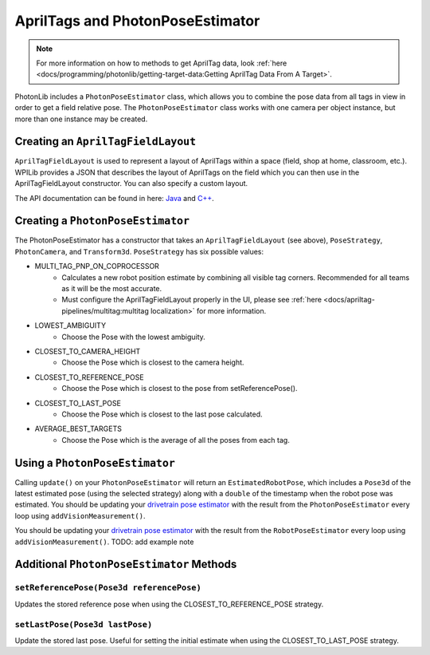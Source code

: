 AprilTags and PhotonPoseEstimator
=================================

.. note:: For more information on how to methods to get AprilTag data, look :ref:`here <docs/programming/photonlib/getting-target-data:Getting AprilTag Data From A Target>`.

PhotonLib includes a ``PhotonPoseEstimator`` class, which allows you to combine the pose data from all tags in view in order to get a field relative pose. The ``PhotonPoseEstimator`` class works with one camera per object instance, but more than one instance may be created.

Creating an ``AprilTagFieldLayout``
-----------------------------------
``AprilTagFieldLayout`` is used to represent a layout of AprilTags within a space (field, shop at home, classroom, etc.). WPILib provides a JSON that describes the layout of AprilTags on the field which you can then use in the AprilTagFieldLayout constructor. You can also specify a custom layout.

The API documentation can be found in here: `Java <https://github.wpilib.org/allwpilib/docs/release/java/edu/wpi/first/apriltag/AprilTagFieldLayout.html>`_ and `C++ <https://github.wpilib.org/allwpilib/docs/release/cpp/classfrc_1_1_april_tag_field_layout.html>`_.

.. tab-set-code::
   .. code-block:: java

      // The field from AprilTagFields will be different depending on the game.
      AprilTagFieldLayout aprilTagFieldLayout = AprilTagFields.k2024Crescendo.loadAprilTagLayoutField();

   .. code-block:: c++

      // The parameter for LoadAprilTagLayoutField will be different depending on the game.
      frc::AprilTagFieldLayout aprilTagFieldLayout = frc::LoadAprilTagLayoutField(frc::AprilTagField::k2024Crescendo);


Creating a ``PhotonPoseEstimator``
----------------------------------
The PhotonPoseEstimator has a constructor that takes an ``AprilTagFieldLayout`` (see above), ``PoseStrategy``, ``PhotonCamera``, and ``Transform3d``. ``PoseStrategy`` has six possible values:

* MULTI_TAG_PNP_ON_COPROCESSOR
    *  Calculates a new robot position estimate by combining all visible tag corners. Recommended for all teams as it will be the most accurate.
    *  Must configure the AprilTagFieldLayout properly in the UI, please see :ref:`here <docs/apriltag-pipelines/multitag:multitag localization>` for more information.
* LOWEST_AMBIGUITY
    * Choose the Pose with the lowest ambiguity.
* CLOSEST_TO_CAMERA_HEIGHT
    * Choose the Pose which is closest to the camera height.
* CLOSEST_TO_REFERENCE_POSE
    * Choose the Pose which is closest to the pose from setReferencePose().
* CLOSEST_TO_LAST_POSE
    * Choose the Pose which is closest to the last pose calculated.
* AVERAGE_BEST_TARGETS
    * Choose the Pose which is the average of all the poses from each tag.

.. tab-set-code::
   .. code-block:: java

      //Forward Camera
      cam = new PhotonCamera("testCamera");
      Transform3d robotToCam = new Transform3d(new Translation3d(0.5, 0.0, 0.5), new Rotation3d(0,0,0)); //Cam mounted facing forward, half a meter forward of center, half a meter up from center.

      // Construct PhotonPoseEstimator
      PhotonPoseEstimator photonPoseEstimator = new PhotonPoseEstimator(aprilTagFieldLayout, PoseStrategy.CLOSEST_TO_REFERENCE_POSE, cam, robotToCam);

   .. code-block:: c++

      // Forward Camera
      std::shared_ptr<photonlib::PhotonCamera> cameraOne =
          std::make_shared<photonlib::PhotonCamera>("testCamera");
      // Camera is mounted facing forward, half a meter forward of center, half a
      // meter up from center.
      frc::Transform3d robotToCam =
          frc::Transform3d(frc::Translation3d(0.5_m, 0_m, 0.5_m),
                          frc::Rotation3d(0_rad, 0_rad, 0_rad));

      // ... Add other cameras here

      // Assemble the list of cameras & mount locations
      std::vector<
          std::pair<std::shared_ptr<photonlib::PhotonCamera>, frc::Transform3d>>
          cameras;
      cameras.push_back(std::make_pair(cameraOne, robotToCam));

      photonlib::RobotPoseEstimator estimator(
          aprilTags, photonlib::CLOSEST_TO_REFERENCE_POSE, cameras);

Using a ``PhotonPoseEstimator``
-------------------------------
Calling ``update()`` on your ``PhotonPoseEstimator`` will return an ``EstimatedRobotPose``, which includes a ``Pose3d`` of the latest estimated pose (using the selected strategy) along with a ``double`` of the timestamp when the robot pose was estimated. You should be updating your `drivetrain pose estimator <https://docs.wpilib.org/en/latest/docs/software/advanced-controls/state-space/state-space-pose-estimators.html>`_ with the result from the ``PhotonPoseEstimator`` every loop using ``addVisionMeasurement()``.

.. tab-set-code::
   .. rli:: https://raw.githubusercontent.com/PhotonVision/photonvision/357d8a518a93f7a1f8084a79449249e613b605a7/photonlib-java-examples/apriltagExample/src/main/java/frc/robot/PhotonCameraWrapper.java
      :language: java
      :lines: 85-88

   .. code-block:: c++

      std::pair<frc::Pose2d, units::millisecond_t> getEstimatedGlobalPose(
          frc::Pose3d prevEstimatedRobotPose) {
        robotPoseEstimator.SetReferencePose(prevEstimatedRobotPose);
        units::millisecond_t currentTime = frc::Timer::GetFPGATimestamp();
        auto result = robotPoseEstimator.Update();
        if (result.second) {
          return std::make_pair<>(result.first.ToPose2d(),
                                  currentTime - result.second);
        } else {
          return std::make_pair(frc::Pose2d(), 0_ms);
        }
      }

You should be updating your `drivetrain pose estimator <https://docs.wpilib.org/en/latest/docs/software/advanced-controls/state-space/state-space-pose-estimators.html>`_ with the result from the ``RobotPoseEstimator`` every loop using ``addVisionMeasurement()``. TODO: add example note

Additional ``PhotonPoseEstimator`` Methods
------------------------------------------

``setReferencePose(Pose3d referencePose)``
^^^^^^^^^^^^^^^^^^^^^^^^^^^^^^^^^^^^^^^^^^

Updates the stored reference pose when using the CLOSEST_TO_REFERENCE_POSE strategy.

``setLastPose(Pose3d lastPose)``
^^^^^^^^^^^^^^^^^^^^^^^^^^^^^^^^

Update the stored last pose. Useful for setting the initial estimate when using the CLOSEST_TO_LAST_POSE strategy.
